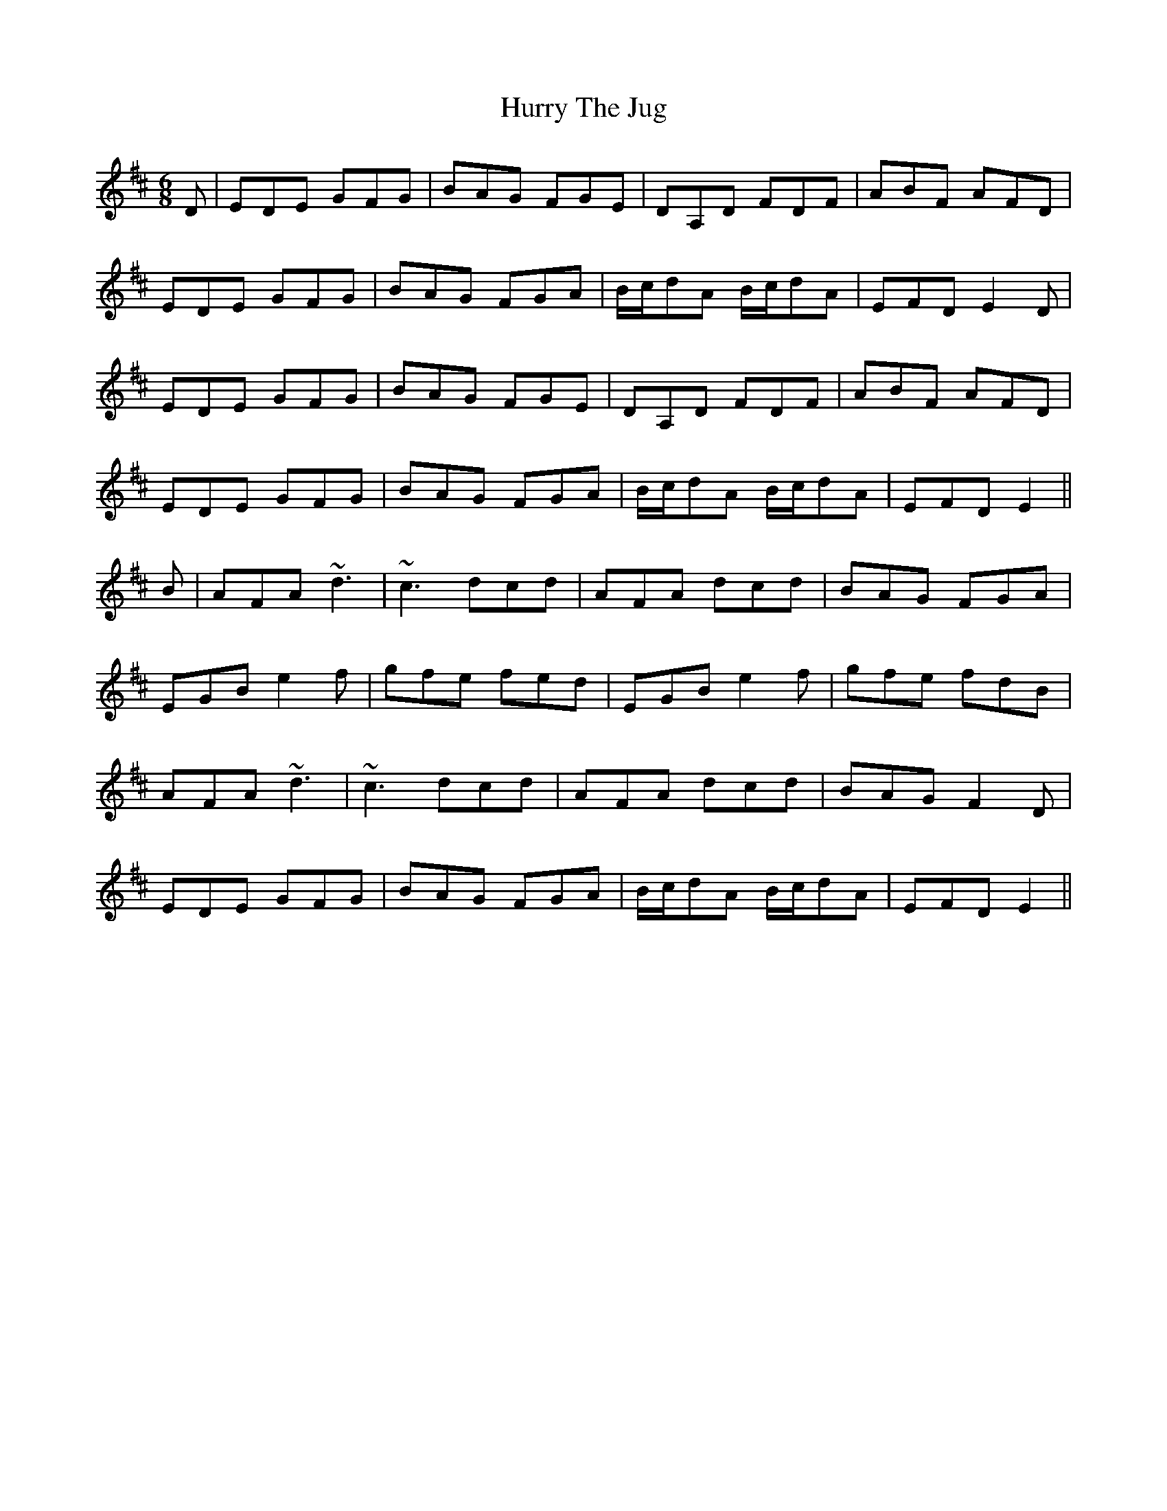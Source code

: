 X: 18455
T: Hurry The Jug
R: jig
M: 6/8
K: Edorian
D|EDE GFG|BAG FGE|DA,D FDF|ABF AFD|
EDE GFG|BAG FGA|B/c/dA B/c/dA|EFD E2 D|
EDE GFG|BAG FGE|DA,D FDF|ABF AFD|
EDE GFG|BAG FGA|B/c/dA B/c/dA|EFD E2||
B|AFA ~d3|~c3 dcd|AFA dcd|BAG FGA|
EGB e2f|gfe fed|EGB e2f|gfe fdB|
AFA ~d3|~c3 dcd|AFA dcd|BAG F2D|
EDE GFG|BAG FGA|B/c/dA B/c/dA|EFD E2||

